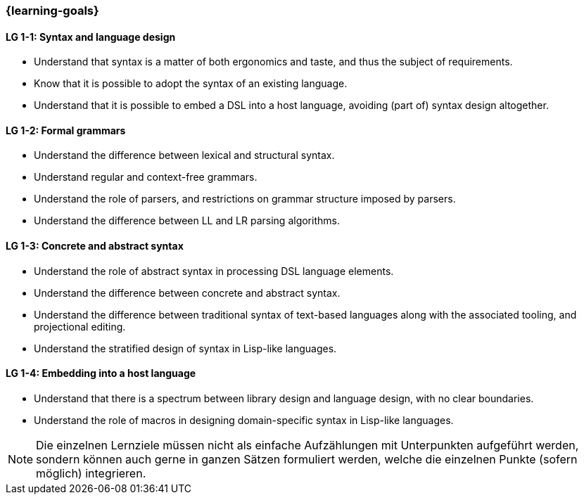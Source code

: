 === {learning-goals}

// tag::DE[]
[[LZ-1-1]]
// end::DE[]

// tag::EN[]
[[LG-1-1]]
==== LG 1-1: Syntax and language design

* Understand that syntax is a matter of both ergonomics and taste, and
  thus the subject of requirements.
* Know that it is possible to adopt the syntax of an existing
  language.
* Understand that it is possible to embed a DSL into a host
  language, avoiding (part of) syntax design altogether.

==== LG 1-2: Formal grammars

* Understand the difference between lexical and structural syntax.
* Understand regular and context-free grammars.
* Understand the role of parsers, and restrictions on grammar
  structure imposed by parsers.
* Understand the difference between LL and LR parsing algorithms.

==== LG 1-3: Concrete and abstract syntax

* Understand the role of abstract syntax in processing DSL language
  elements.
* Understand the difference between concrete and abstract syntax.
* Understand the difference between traditional syntax of text-based
  languages along with the associated tooling, and projectional editing.
* Understand the stratified design of syntax in Lisp-like languages.

==== LG 1-4: Embedding into a host language

* Understand that there is a spectrum between library design and
  language design, with no clear boundaries.
* Understand the role of macros in designing domain-specific syntax in
  Lisp-like languages.

// end::EN[]

// tag::REMARK[]
[NOTE]
====
Die einzelnen Lernziele müssen nicht als einfache Aufzählungen mit Unterpunkten aufgeführt werden, sondern können auch gerne in ganzen Sätzen formuliert werden, welche die einzelnen Punkte (sofern möglich) integrieren.
====
// end::REMARK[]
